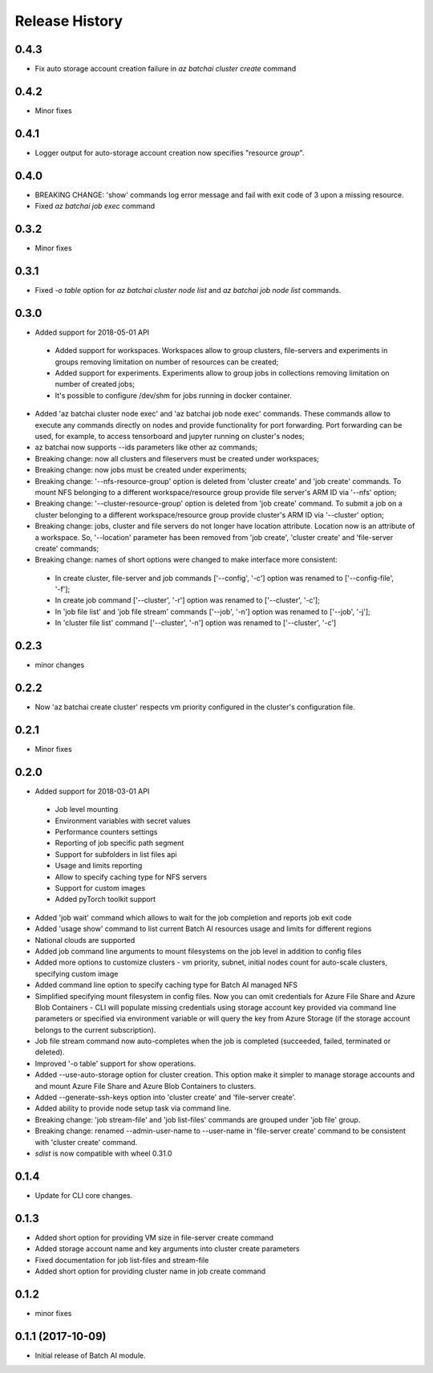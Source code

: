 .. :changelog:

Release History
===============

0.4.3
+++++
* Fix auto storage account creation failure in `az batchai cluster create` command

0.4.2
+++++
* Minor fixes

0.4.1
+++++
* Logger output for auto-storage account creation now specifies "resource *group*".

0.4.0
+++++
* BREAKING CHANGE: 'show' commands log error message and fail with exit code of 3 upon a missing resource.
* Fixed `az batchai job exec` command

0.3.2
+++++
* Minor fixes

0.3.1
+++++
* Fixed `-o table` option for `az batchai cluster node list` and `az batchai job node list` commands.

0.3.0
+++++
* Added support for 2018-05-01 API

 - Added support for workspaces. Workspaces allow to group clusters, file-servers and experiments in groups removing
   limitation on number of resources can be created;
 - Added support for experiments. Experiments allow to group jobs in collections removing limitation on number of
   created jobs;
 - It's possible to configure /dev/shm for jobs running in docker container.

* Added 'az batchai cluster node exec' and 'az batchai job node exec' commands. These commands allow to execute any
  commands directly on nodes and provide functionality for port forwarding. Port forwarding can be used, for example,
  to access tensorboard and jupyter running on cluster's nodes;
* az batchai now supports --ids parameters like other az commands;
* Breaking change: now all clusters and fileservers must be created under workspaces;
* Breaking change: now jobs must be created under experiments;
* Breaking change: '--nfs-resource-group' option is deleted from 'cluster create' and 'job create' commands. To mount
  NFS belonging to a different workspace/resource group provide file server's ARM ID via '--nfs' option;
* Breaking change: '--cluster-resource-group' option is deleted from 'job create' command. To submit a job on a cluster
  belonging to a different workspace/resource group provide cluster's ARM ID via '--cluster' option;
* Breaking change: jobs, cluster and file servers do not longer have location attribute. Location now is an attribute of
  a workspace. So, '--location' parameter has been removed from 'job create', 'cluster create' and 'file-server create'
  commands;
* Breaking change: names of short options were changed to make interface more consistent:

 - In create cluster, file-server and job commands ['--config', '-c'] option was renamed to ['--config-file', '-f'];
 - In create job command ['--cluster', '-r'] option was renamed to ['--cluster', '-c'];
 - In 'job file list' and 'job file stream' commands ['--job', '-n'] option was renamed to ['--job', '-j'];
 - In 'cluster file list' command ['--cluster', '-n'] option was renamed to ['--cluster', '-c']

0.2.3
+++++
* minor changes

0.2.2
+++++
* Now 'az batchai create cluster' respects vm priority configured in the cluster's configuration file.

0.2.1
+++++
* Minor fixes

0.2.0
+++++
* Added support for 2018-03-01 API

 - Job level mounting
 - Environment variables with secret values
 - Performance counters settings
 - Reporting of job specific path segment
 - Support for subfolders in list files api
 - Usage and limits reporting
 - Allow to specify caching type for NFS servers
 - Support for custom images
 - Added pyTorch toolkit support

* Added 'job wait' command which allows to wait for the job completion and reports job exit code
* Added 'usage show' command to list current Batch AI resources usage and limits for different regions
* National clouds are supported
* Added job command line arguments to mount filesystems on the job level in addition to config files
* Added more options to customize clusters - vm priority, subnet, initial nodes count for auto-scale clusters,
  specifying custom image
* Added command line option to specify caching type for Batch AI managed NFS
* Simplified specifying mount filesystem in config files. Now you can omit credentials for Azure File Share and
  Azure Blob Containers - CLI will populate missing credentials using storage account key provided via command line
  parameters or specified via environment variable or will query the key from Azure Storage (if the storage account
  belongs to the current subscription).
* Job file stream command now auto-completes when the job is completed (succeeded, failed, terminated or deleted).
* Improved '-o table' support for show operations.
* Added --use-auto-storage option for cluster creation. This option make it simpler to manage storage accounts and
  and mount Azure File Share and Azure Blob Containers to clusters.
* Added --generate-ssh-keys option into 'cluster create' and 'file-server create'.
* Added ability to provide node setup task via command line.
* Breaking change: 'job stream-file' and 'job list-files' commands are grouped under 'job file' group.
* Breaking change: renamed --admin-user-name to --user-name in 'file-server create' command to be consistent with
  'cluster create' command.

* `sdist` is now compatible with wheel 0.31.0

0.1.4
++++++

* Update for CLI core changes.

0.1.3
+++++

* Added short option for providing VM size in file-server create command
* Added storage account name and key arguments into cluster create parameters
* Fixed documentation for job list-files and stream-file
* Added short option for providing cluster name in job create command

0.1.2
+++++
* minor fixes

0.1.1 (2017-10-09)
++++++++++++++++++

* Initial release of Batch AI module.
